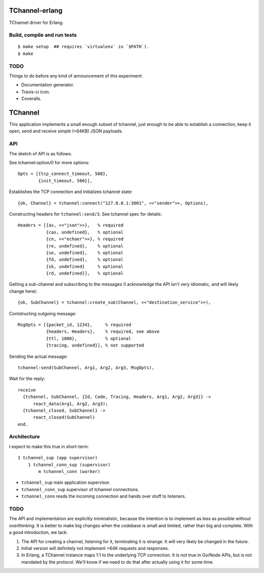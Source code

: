 TChannel-erlang
===============

TChannel driver for Erlang.

Build, compile and run tests
----------------------------

::

    $ make setup  ## requires `virtualenv` in `$PATH`).
    $ make

TODO
----

Things to do before any kind of announcement of this experiment:

* Documentation generator.
* Travis-ci icon.
* Coveralls.

TChannel
========

This application implements a small enough subset of tchannel, just enough to
be able to establish a connection, keep it open, send and receive simple
(<64KB) JSON payloads.

API
---

The sketch of API is as follows.

See tchannel:option/0 for more options::

  Opts = [{tcp_connect_timeout, 500},
          {init_timeout, 500}],

Establishes the TCP connection and initializes tchannel state::

  {ok, Channel} = tchannel:connect("127.0.0.1:3001", <<"sender">>, Options),

Constructing headers for ``tchannel:send/3``. See tchannel spec for details::

  Headers = [{as, <<"json">>},   % required
             {cas, undefined},   % optional
             {cn, <<"echoer">>}, % required
             {re, undefined},    % optional
             {se, undefined},    % optional
             {fd, undefined},    % optional
             {sk, undefined}     % optional
             {rd, undefined}],   % optional

Getting a sub-channel and subscribing to the messages (I acknowledge the API
isn't very idiomatic, and will likely change here)::

  {ok, SubChannel} = tchannel:create_sub(Channel, <<"destination_service">>),

Contstructing outgoing message::

  MsgOpts = [{packet_id, 1234},     % required
             {headers, Headers},    % required, see above
             {ttl, 1000},           % optional
             {tracing, undefined}], % not supported

Sending the actual message::

  tchannel:send(SubChannel, Arg1, Arg2, Arg3, MsgOpts),

Wait for the reply::

  receive
    {tchannel, SubChannel, {Id, Code, Tracing, Headers, Arg1, Arg2, Arg3}} ->
        react_data(Arg1, Arg2, Arg3);
    {tchannel_closed, SubChannel} ->
        react_closed(SubChannel)
  end.

Architecture
------------

I expect to make this true in short-term::

    1 tchannel_sup (app supervisor)
        1 tchannel_conn_sup (supervisor)
            m tchannel_conn (worker)

* ``tchannel_sup`` main application supervisor.
* ``tchannel_conn_sup`` supervisor of tchannel connections.
* ``tchannel_conn`` reads the incoming connection and hands over stuff to
  listeners.

TODO
----

The API and implementation are explicitly minimalistic, because the intention
is to implement as less as possible without overthinking. It is better to make
big changes when the codebase is small and limited, rather than big and
complete. With a good introduction, we lack:

1. The API for creating a channel, listening for it, terminating it is strange.
   It will very likely be changed in the future.
2. Initial version will definitely not implement >64K requests and responses.
3. In Erlang, a TChannel instance maps 1:1 to the underlying TCP connection. It
   is not true in Go/Node APIs, but is not mandated by the protocol. We'll know
   if we need to do that after actually using it for some time.
